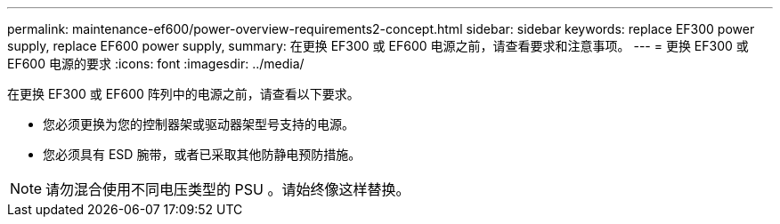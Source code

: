 ---
permalink: maintenance-ef600/power-overview-requirements2-concept.html 
sidebar: sidebar 
keywords: replace EF300 power supply, replace EF600 power supply, 
summary: 在更换 EF300 或 EF600 电源之前，请查看要求和注意事项。 
---
= 更换 EF300 或 EF600 电源的要求
:icons: font
:imagesdir: ../media/


[role="lead"]
在更换 EF300 或 EF600 阵列中的电源之前，请查看以下要求。

* 您必须更换为您的控制器架或驱动器架型号支持的电源。
* 您必须具有 ESD 腕带，或者已采取其他防静电预防措施。



NOTE: 请勿混合使用不同电压类型的 PSU 。请始终像这样替换。
